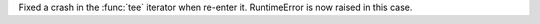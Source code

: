 Fixed a crash in the :func:`tee` iterator when re-enter it. RuntimeError is
now raised in this case.
